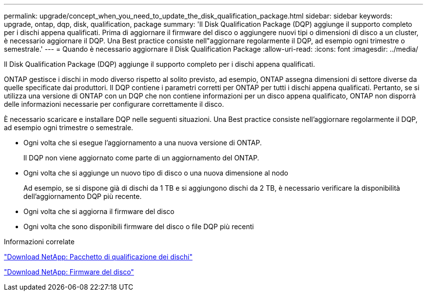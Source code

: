 ---
permalink: upgrade/concept_when_you_need_to_update_the_disk_qualification_package.html 
sidebar: sidebar 
keywords: upgrade, ontap, dqp, disk, qualification, package 
summary: 'Il Disk Qualification Package (DQP) aggiunge il supporto completo per i dischi appena qualificati. Prima di aggiornare il firmware del disco o aggiungere nuovi tipi o dimensioni di disco a un cluster, è necessario aggiornare il DQP. Una Best practice consiste nell"aggiornare regolarmente il DQP, ad esempio ogni trimestre o semestrale.' 
---
= Quando è necessario aggiornare il Disk Qualification Package
:allow-uri-read: 
:icons: font
:imagesdir: ../media/


[role="lead"]
Il Disk Qualification Package (DQP) aggiunge il supporto completo per i dischi appena qualificati.

ONTAP gestisce i dischi in modo diverso rispetto al solito previsto, ad esempio, ONTAP assegna dimensioni di settore diverse da quelle specificate dai produttori. Il DQP contiene i parametri corretti per ONTAP per tutti i dischi appena qualificati. Pertanto, se si utilizza una versione di ONTAP con un DQP che non contiene informazioni per un disco appena qualificato, ONTAP non disporrà delle informazioni necessarie per configurare correttamente il disco.

È necessario scaricare e installare DQP nelle seguenti situazioni. Una Best practice consiste nell'aggiornare regolarmente il DQP, ad esempio ogni trimestre o semestrale.

* Ogni volta che si esegue l'aggiornamento a una nuova versione di ONTAP.
+
Il DQP non viene aggiornato come parte di un aggiornamento del ONTAP.

* Ogni volta che si aggiunge un nuovo tipo di disco o una nuova dimensione al nodo
+
Ad esempio, se si dispone già di dischi da 1 TB e si aggiungono dischi da 2 TB, è necessario verificare la disponibilità dell'aggiornamento DQP più recente.

* Ogni volta che si aggiorna il firmware del disco
* Ogni volta che sono disponibili firmware del disco o file DQP più recenti


.Informazioni correlate
https://mysupport.netapp.com/site/downloads/firmware/disk-drive-firmware/download/DISKQUAL/ALL/qual_devices.zip["Download NetApp: Pacchetto di qualificazione dei dischi"^]

https://mysupport.netapp.com/site/downloads/firmware/disk-drive-firmware["Download NetApp: Firmware del disco"]
